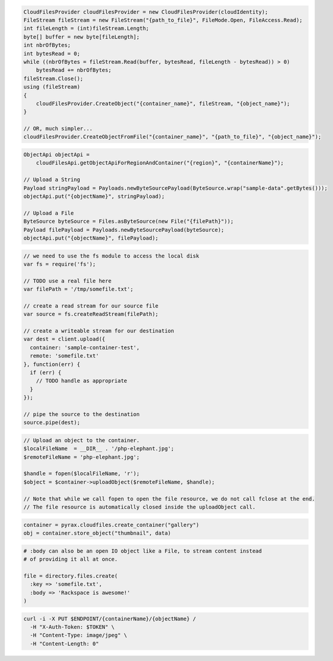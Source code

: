 .. code-block:: csharp

  CloudFilesProvider cloudFilesProvider = new CloudFilesProvider(cloudIdentity);
  FileStream fileStream = new FileStream("{path_to_file}", FileMode.Open, FileAccess.Read);
  int fileLength = (int)fileStream.Length;
  byte[] buffer = new byte[fileLength];
  int nbrOfBytes;
  int bytesRead = 0;
  while ((nbrOfBytes = fileStream.Read(buffer, bytesRead, fileLength - bytesRead)) > 0)
      bytesRead += nbrOfBytes;
  fileStream.Close();
  using (fileStream)
  {
      cloudFilesProvider.CreateObject("{container_name}", fileStream, "{object_name}");
  }

  // OR, much simpler...
  cloudFilesProvider.CreateObjectFromFile("{container_name}", "{path_to_file}", "{object_name}");

.. code-block:: java

  ObjectApi objectApi =
      cloudFilesApi.getObjectApiForRegionAndContainer("{region}", "{containerName}");

  // Upload a String
  Payload stringPayload = Payloads.newByteSourcePayload(ByteSource.wrap("sample-data".getBytes()));
  objectApi.put("{objectName}", stringPayload);

  // Upload a File
  ByteSource byteSource = Files.asByteSource(new File("{filePath}"));
  Payload filePayload = Payloads.newByteSourcePayload(byteSource);
  objectApi.put("{objectName}", filePayload);

.. code-block:: javascript

  // we need to use the fs module to access the local disk
  var fs = require('fs');

  // TODO use a real file here
  var filePath = '/tmp/somefile.txt';

  // create a read stream for our source file
  var source = fs.createReadStream(filePath);

  // create a writeable stream for our destination
  var dest = client.upload({
    container: 'sample-container-test',
    remote: 'somefile.txt'
  }, function(err) {
    if (err) {
      // TODO handle as appropriate
    }
  });

  // pipe the source to the destination
  source.pipe(dest);

.. code-block:: php

  // Upload an object to the container.
  $localFileName  = __DIR__ . '/php-elephant.jpg';
  $remoteFileName = 'php-elephant.jpg';

  $handle = fopen($localFileName, 'r');
  $object = $container->uploadObject($remoteFileName, $handle);

  // Note that while we call fopen to open the file resource, we do not call fclose at the end.
  // The file resource is automatically closed inside the uploadObject call.

.. code-block:: python

  container = pyrax.cloudfiles.create_container("gallery")
  obj = container.store_object("thumbnail", data)

.. code-block:: ruby

  # :body can also be an open IO object like a File, to stream content instead
  # of providing it all at once.

  file = directory.files.create(
    :key => 'somefile.txt',
    :body => 'Rackspace is awesome!'
  )

.. code-block:: sh

  curl -i -X PUT $ENDPOINT/{containerName}/{objectName} /
    -H "X-Auth-Token: $TOKEN" \
    -H "Content-Type: image/jpeg" \
    -H "Content-Length: 0"
